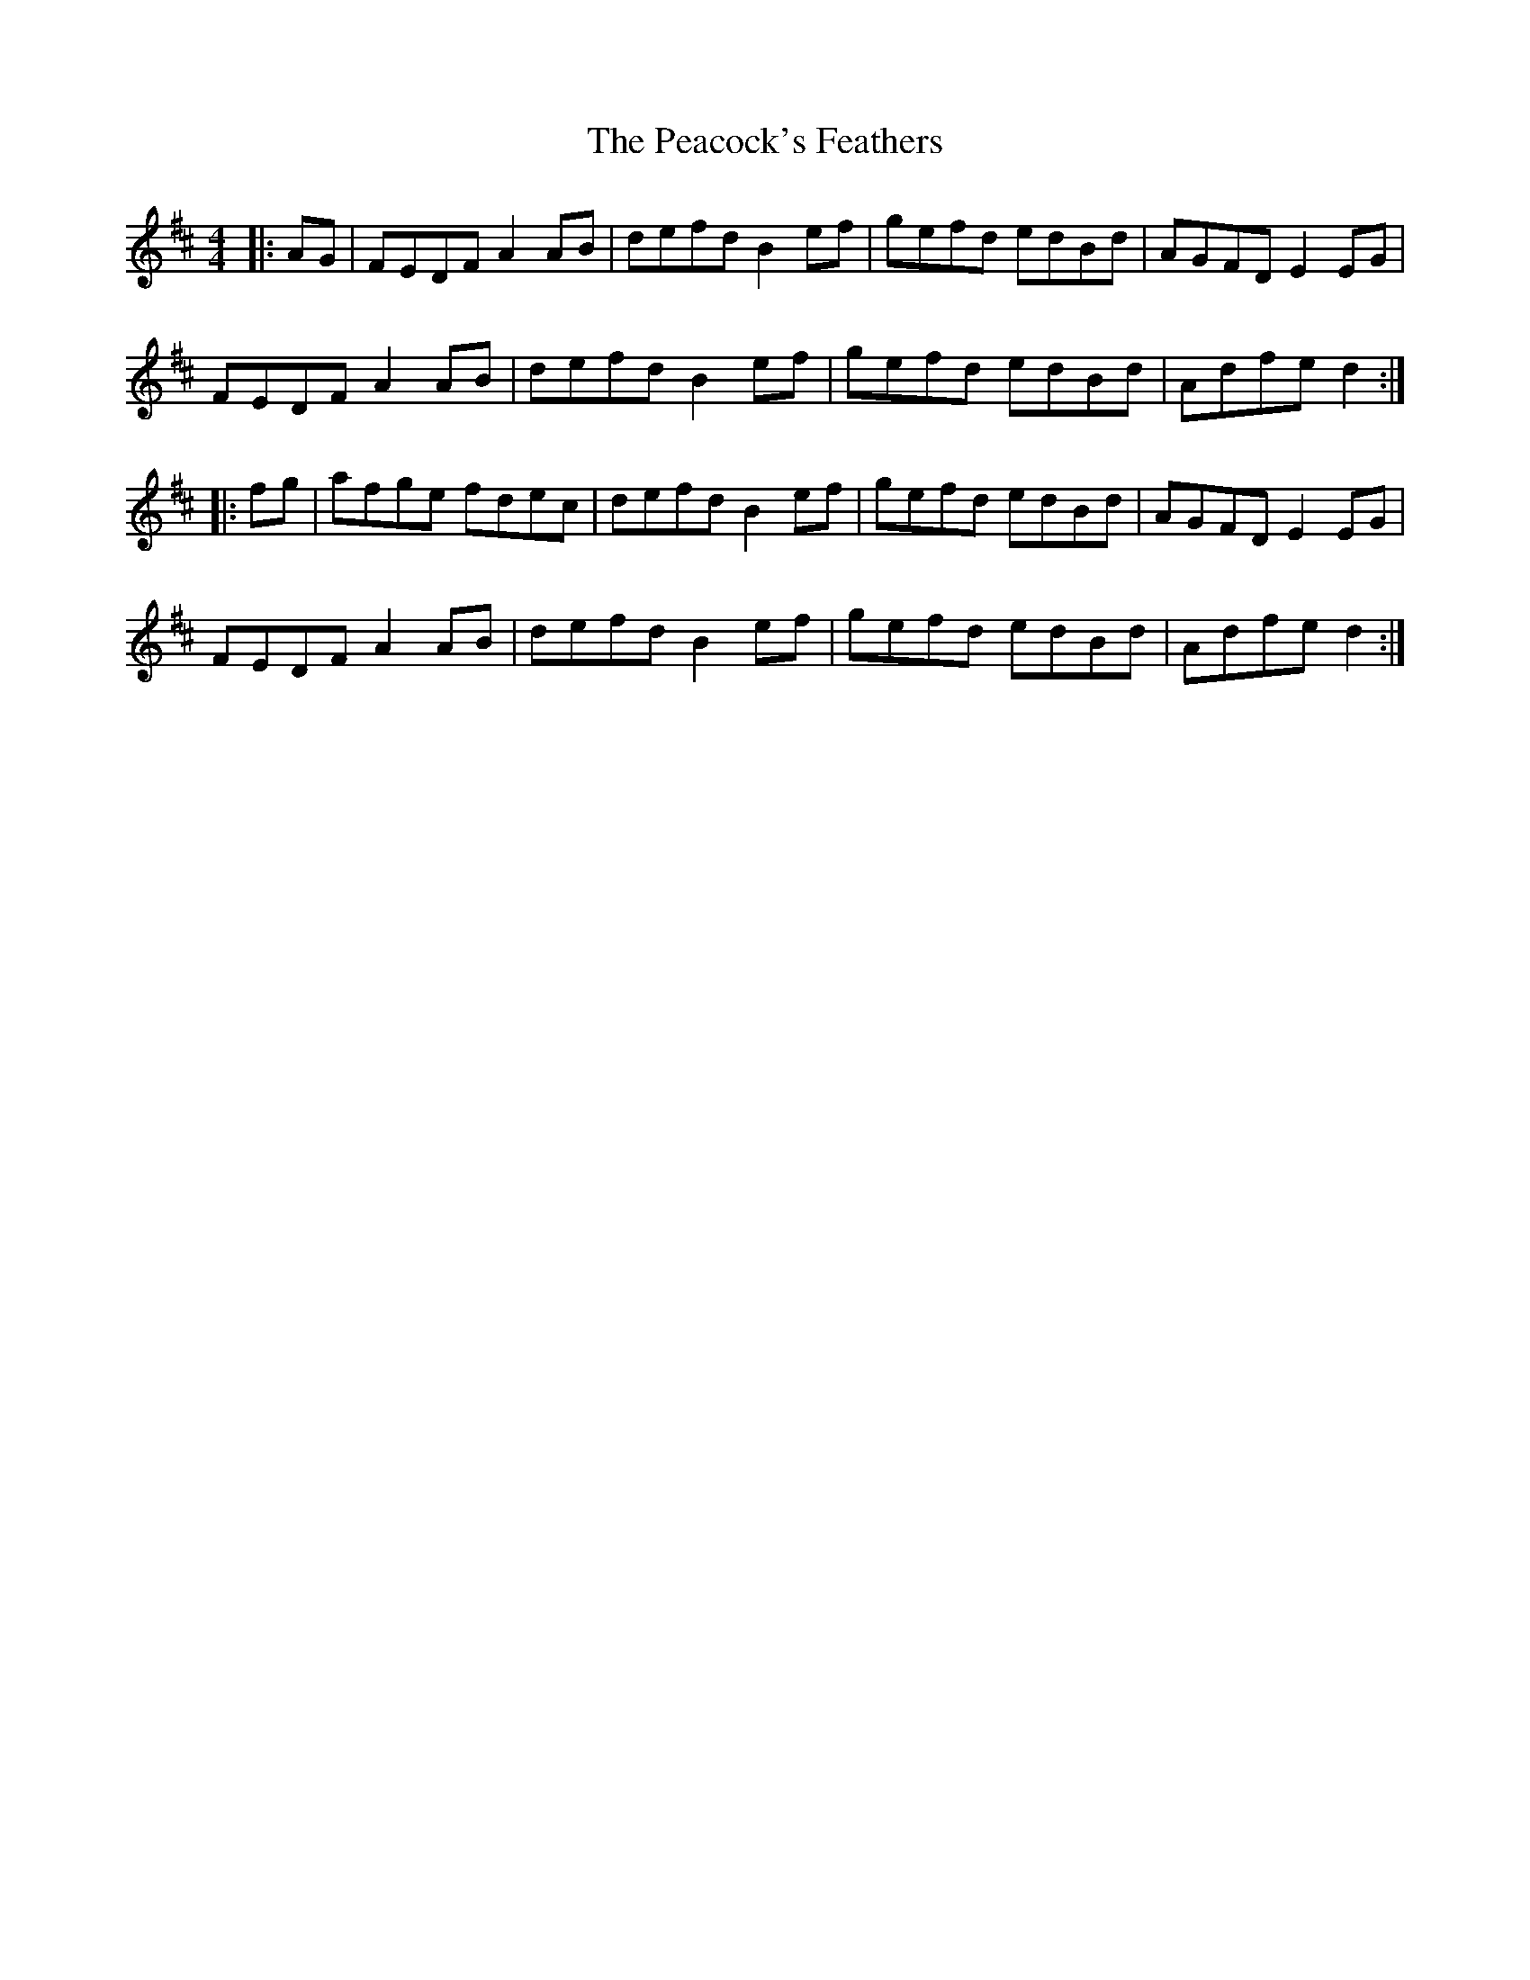 X: 31913
T: Peacock's Feathers, The
R: hornpipe
M: 4/4
K: Dmajor
|:AG|FEDF A2AB|defd B2ef|gefd edBd|AGFD E2EG|
FEDF A2AB|defd B2ef|gefd edBd|Adfe d2:|
|:fg|afge fdec|defd B2ef|gefd edBd|AGFD E2EG|
FEDF A2AB|defd B2ef|gefd edBd|Adfe d2:|

